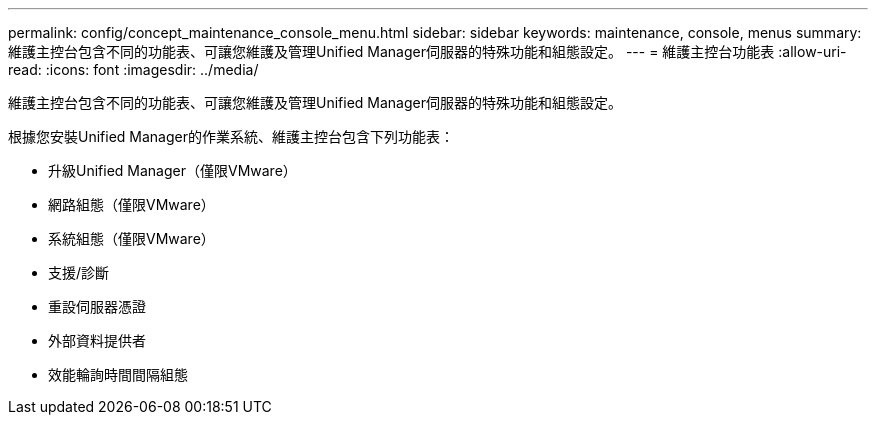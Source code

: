 ---
permalink: config/concept_maintenance_console_menu.html 
sidebar: sidebar 
keywords: maintenance, console, menus 
summary: 維護主控台包含不同的功能表、可讓您維護及管理Unified Manager伺服器的特殊功能和組態設定。 
---
= 維護主控台功能表
:allow-uri-read: 
:icons: font
:imagesdir: ../media/


[role="lead"]
維護主控台包含不同的功能表、可讓您維護及管理Unified Manager伺服器的特殊功能和組態設定。

根據您安裝Unified Manager的作業系統、維護主控台包含下列功能表：

* 升級Unified Manager（僅限VMware）
* 網路組態（僅限VMware）
* 系統組態（僅限VMware）
* 支援/診斷
* 重設伺服器憑證
* 外部資料提供者
* 效能輪詢時間間隔組態


